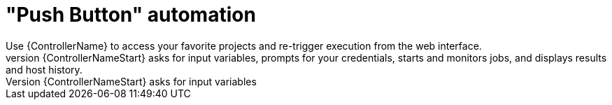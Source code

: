 :_mod-docs-content-type: CONCEPT

[id="con-controller-overview-automation_{context}"]

= "Push Button" automation
Use {ControllerName} to access your favorite projects and re-trigger execution from the web interface.
{ControllerNameStart} asks for input variables, prompts for your credentials, starts and monitors jobs, and displays results and host history.
